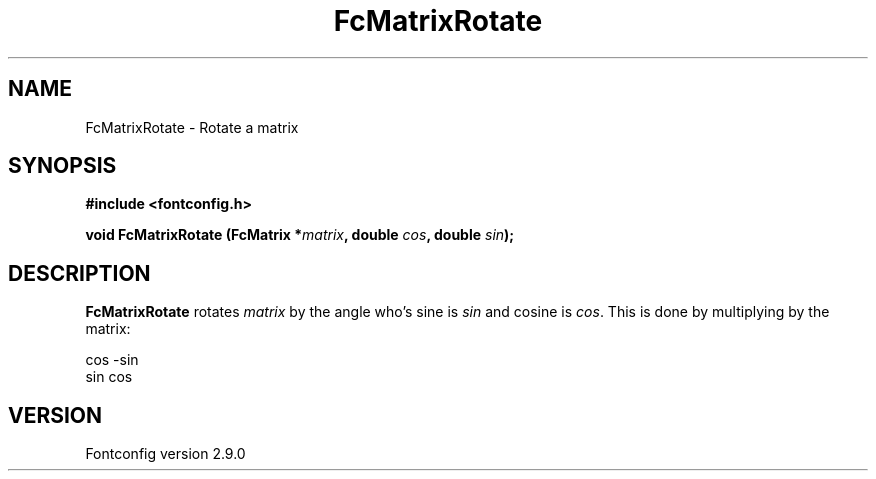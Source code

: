 .\" This manpage has been automatically generated by docbook2man 
.\" from a DocBook document.  This tool can be found at:
.\" <http://shell.ipoline.com/~elmert/comp/docbook2X/> 
.\" Please send any bug reports, improvements, comments, patches, 
.\" etc. to Steve Cheng <steve@ggi-project.org>.
.TH "FcMatrixRotate" "3" "11 3月 2012" "" ""

.SH NAME
FcMatrixRotate \- Rotate a matrix
.SH SYNOPSIS
.sp
\fB#include <fontconfig.h>
.sp
void FcMatrixRotate (FcMatrix *\fImatrix\fB, double \fIcos\fB, double \fIsin\fB);
\fR
.SH "DESCRIPTION"
.PP
\fBFcMatrixRotate\fR rotates \fImatrix\fR
by the angle who's sine is \fIsin\fR and cosine is
\fIcos\fR\&.  This is done by multiplying by the
matrix:

.nf
  cos -sin
  sin  cos
.fi
.SH "VERSION"
.PP
Fontconfig version 2.9.0
